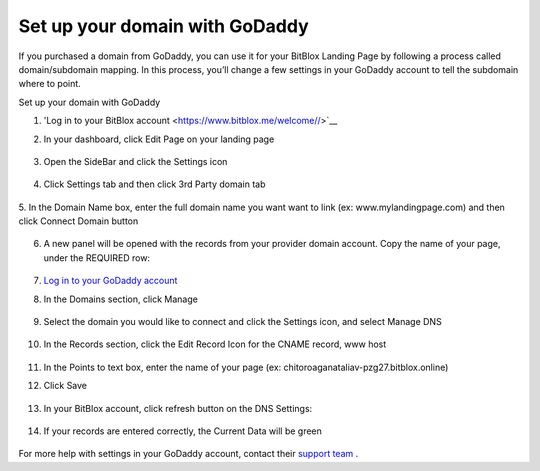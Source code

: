 ========
Set up your domain with GoDaddy
========


If you purchased a domain from GoDaddy, you can use it for your BitBlox Landing Page by following a process called domain/subdomain mapping. In this process, you’ll change a few settings in your GoDaddy account to tell the subdomain where to point.


.. contents::
    :local:
    :backlinks: top

	
Set up your domain with GoDaddy



1. 'Log in to your BitBlox account <https://www.bitblox.me/welcome//>`__ 	
2. In your dashboard, click Edit Page on your landing page

     .. class:: screenshot

		|bitblox-click-edit-page|

3. Open the SideBar and click the Settings icon

     .. class:: screenshot

		|bitblox-click-settings|

4. Click Settings tab and then click 3rd Party domain tab

    .. class:: screenshot

		|bitblox-click-3-rd-party-domain|

5. In the Domain Name box, enter the full domain name you want want to link (ex: www.mylandingpage.com)
and then click Connect Domain button

    .. class:: screenshot

		|bitblox-connect-domain| 
		
6. A new panel will be opened with the records from your provider domain account. Copy the name of your page, under the REQUIRED row:


    .. class:: screenshot

		|bitblox-dns-settings|
		
7. `Log in to your GoDaddy account <https://sso.godaddy.com/?realm=idp&app=mya&path=?ci=>`__
8. In the Domains section, click Manage

	.. class:: screenshot

		|godaddy-click-manage|
		
9. Select the domain you would like to connect and click the Settings icon, and select Manage DNS
	
	.. class:: screenshot

		|godaddy-manage-dns|
		
10. In the Records section, click the Edit Record Icon for the CNAME record, www host


	.. class:: screenshot

		|godaddy-manage-cname|

11. In the Points to text box, enter the name of your page (ex: chitoroaganataliav-pzg27.bitblox.online)
12. Click Save

	.. class:: screenshot

		|godaddy-save-cname|

13. In your BitBlox account, click refresh button on the DNS Settings:

	.. class:: screenshot

		|godaddy-bitblox-refresh|


14. If your records are entered correctly, the Current Data will be green

	.. class:: screenshot

		|bitblox-green|



For more help with settings in your GoDaddy account, contact their `support team <https://uk.godaddy.com/help>`__ .


.. |bitblox-click-edit-page| image:: _images/bitblox-click-edit-page.png
.. |bitblox-click-settings| image:: _images/bitblox-click-settings.png
.. |bitblox-click-3-rd-party-domain| image:: _images/bitblox-click-3-rd-party-domain.png
.. |bitblox-connect-domain| image:: _images/bitblox-connect-domain.png
.. |bitblox-dns-settings| image:: _images/bitblox-dns-settings.png
.. |godaddy-click-manage| image:: _images/godaddy-click-manage.jpg
.. |godaddy-manage-dns| image:: _images/godaddy-manage-dns.jpg
.. |godaddy-manage-cname| image:: _images/godaddy-manage-cname.jpg
.. |godaddy-save-cname| image:: _images/godaddy-save-cname.jpg
.. |godaddy-bitblox-refresh| image:: _images/godaddy-bitblox-refresh.jpg
.. |bitblox-green| image:: _images/bitblox-green.jpg
